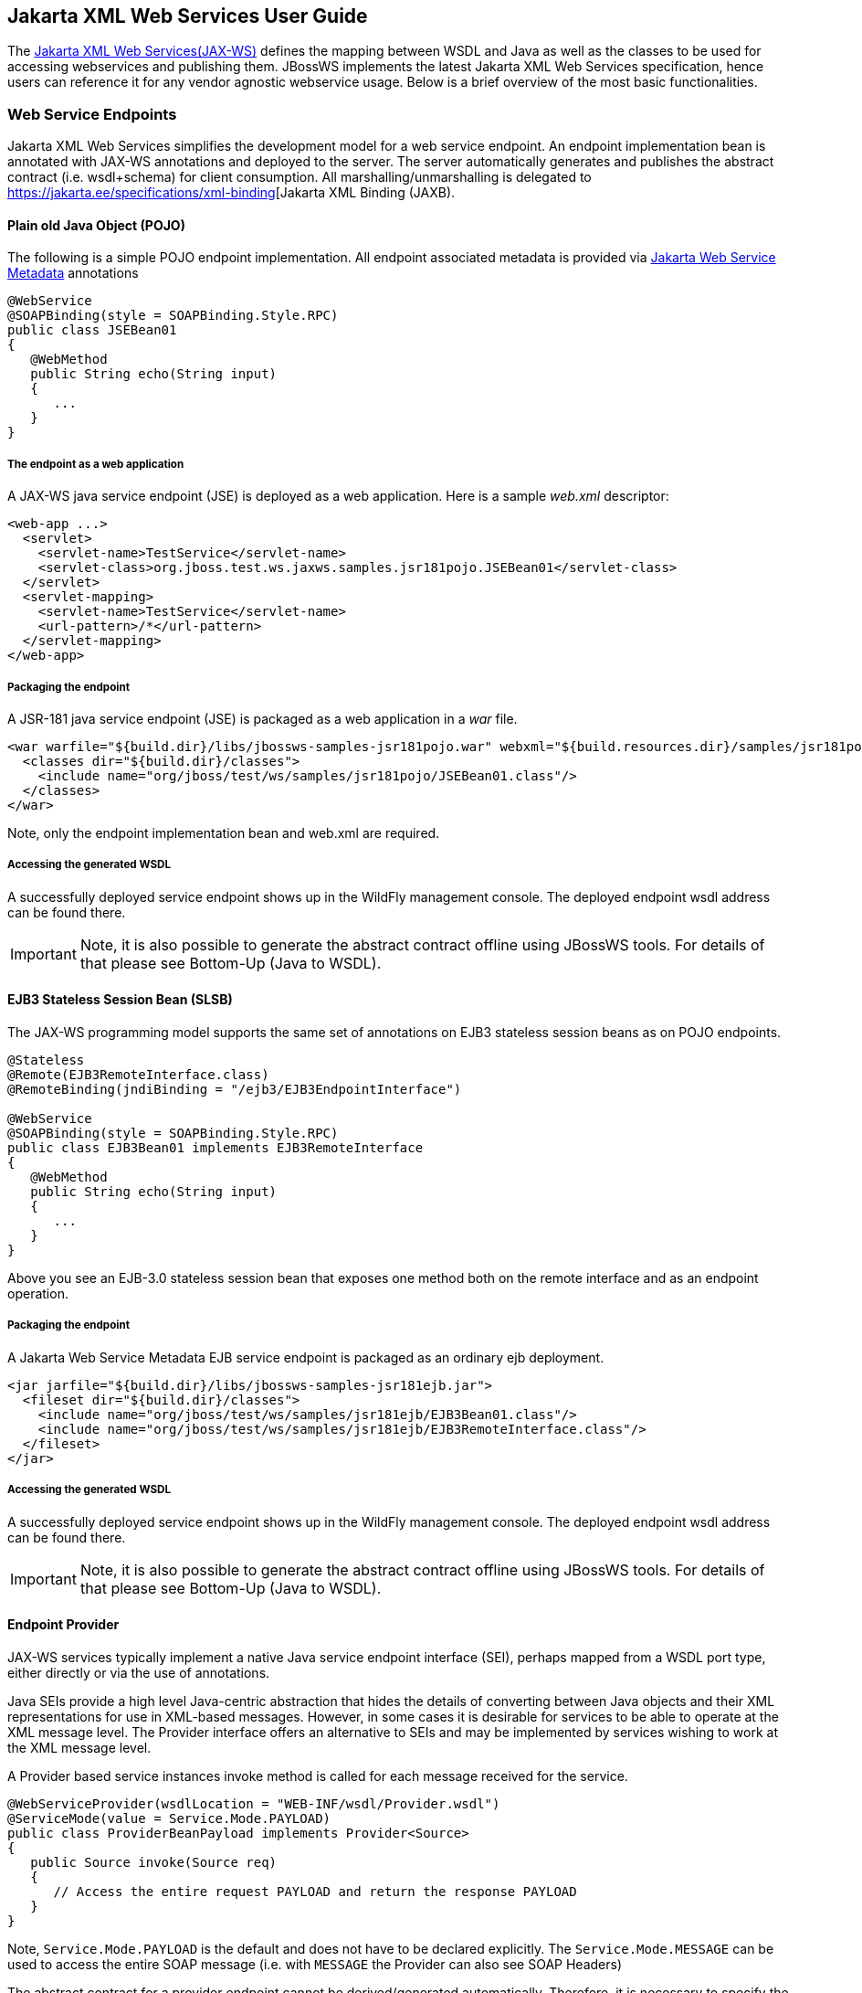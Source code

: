== Jakarta XML Web Services User Guide

The https://jakarta.ee/specifications/xml-web-services/[Jakarta XML Web Services(JAX-WS)]
defines the mapping between WSDL and Java
as well as the classes to be used for accessing webservices and
publishing them. JBossWS implements the latest Jakarta XML Web Services specification,
hence users can reference it for any vendor agnostic webservice usage. Below is a brief overview of the most basic functionalities.

=== Web Service Endpoints

Jakarta XML Web Services simplifies the development model for a web service endpoint. An endpoint implementation bean is annotated with
JAX-WS annotations and deployed to the server. The server automatically
generates and publishes the abstract contract (i.e. wsdl+schema) for
client consumption. All marshalling/unmarshalling is delegated to
https://jakarta.ee/specifications/xml-binding[Jakarta XML Binding
(JAXB).


==== Plain old Java Object (POJO)

The following is a simple POJO endpoint implementation. All endpoint
associated metadata is provided via
https://jakarta.ee/specifications/web-services-metadata/[Jakarta Web Service Metadata]
 annotations

....
@WebService
@SOAPBinding(style = SOAPBinding.Style.RPC)
public class JSEBean01
{
   @WebMethod
   public String echo(String input)
   {
      ...
   }
}
....

===== The endpoint as a web application

A JAX-WS java service endpoint (JSE) is deployed as a web application.
Here is a sample _web.xml_ descriptor:

....
<web-app ...>
  <servlet>
    <servlet-name>TestService</servlet-name>
    <servlet-class>org.jboss.test.ws.jaxws.samples.jsr181pojo.JSEBean01</servlet-class>
  </servlet>
  <servlet-mapping>
    <servlet-name>TestService</servlet-name>
    <url-pattern>/*</url-pattern>
  </servlet-mapping>
</web-app>
....

===== Packaging the endpoint

A JSR-181 java service endpoint (JSE) is packaged as a web application
in a _war_ file.

....
<war warfile="${build.dir}/libs/jbossws-samples-jsr181pojo.war" webxml="${build.resources.dir}/samples/jsr181pojo/WEB-INF/web.xml">
  <classes dir="${build.dir}/classes">
    <include name="org/jboss/test/ws/samples/jsr181pojo/JSEBean01.class"/>
  </classes>
</war>
....

Note, only the endpoint implementation bean and web.xml are required.

===== Accessing the generated WSDL

A successfully deployed service endpoint shows up in the WildFly
management console. The deployed endpoint wsdl address can be found there.

[IMPORTANT]
====
Note, it is also possible to generate the abstract contract offline
using JBossWS tools. For details of that please see Bottom-Up (Java to
WSDL).
====

==== EJB3 Stateless Session Bean (SLSB)

The JAX-WS programming model supports the same set of annotations on
EJB3 stateless session beans as on POJO endpoints.

....
@Stateless
@Remote(EJB3RemoteInterface.class)
@RemoteBinding(jndiBinding = "/ejb3/EJB3EndpointInterface")

@WebService
@SOAPBinding(style = SOAPBinding.Style.RPC)
public class EJB3Bean01 implements EJB3RemoteInterface
{
   @WebMethod
   public String echo(String input)
   {
      ...
   }
}
....

Above you see an EJB-3.0 stateless session bean that exposes one method
both on the remote interface and as an endpoint operation.

===== Packaging the endpoint

A Jakarta Web Service Metadata EJB service endpoint is packaged as an ordinary ejb
deployment.

....
<jar jarfile="${build.dir}/libs/jbossws-samples-jsr181ejb.jar">
  <fileset dir="${build.dir}/classes">
    <include name="org/jboss/test/ws/samples/jsr181ejb/EJB3Bean01.class"/>
    <include name="org/jboss/test/ws/samples/jsr181ejb/EJB3RemoteInterface.class"/>
  </fileset>
</jar>
....

===== Accessing the generated WSDL

A successfully deployed service endpoint shows up in the WildFly
management console. The deployed endpoint wsdl address can be found there.

[IMPORTANT]
====
Note, it is also possible to generate the abstract contract offline
using JBossWS tools. For details of that please see Bottom-Up (Java to
WSDL).
====

==== Endpoint Provider

JAX-WS services typically implement a native Java service endpoint
interface (SEI), perhaps mapped from a WSDL port type, either directly
or via the use of annotations.

Java SEIs provide a high level Java-centric abstraction that hides the
details of converting between Java objects and their XML representations
for use in XML-based messages. However, in some cases it is desirable
for services to be able to operate at the XML message level. The
Provider interface offers an alternative to SEIs and may be implemented
by services wishing to work at the XML message level.

A Provider based service instances invoke method is called for each
message received for the service.

....
@WebServiceProvider(wsdlLocation = "WEB-INF/wsdl/Provider.wsdl")
@ServiceMode(value = Service.Mode.PAYLOAD)
public class ProviderBeanPayload implements Provider<Source>
{
   public Source invoke(Source req)
   {
      // Access the entire request PAYLOAD and return the response PAYLOAD
   }
}
....

Note, `Service.Mode.PAYLOAD` is the default and does not have to be
declared explicitly. The `Service.Mode.MESSAGE` can be used to access
the entire SOAP message (i.e. with `MESSAGE` the Provider can also see
SOAP Headers)

The abstract contract for a provider endpoint cannot be
derived/generated automatically. Therefore, it is necessary to specify
the _wsdlLocation_ with the `@` `WebServiceProvider` annotation.

=== Web Service Clients

==== Service

`Service` is an abstraction that represents a WSDL service. A WSDL
service is a collection of related ports, each of which consists of a
port type bound to a particular protocol and available at a particular
endpoint address.

Most clients are started with a set of stubs generated from the
WSDL. One of these will be the service, and you will create objects of
that class in order to work with the service (see "static case" below).

===== Service Usage

====== Static case

Most clients will start with a WSDL file, and generate some stubs using
JBossWS' tool, _wsconsume_ . This usually generates a set of files, one
of which is the top of the tree. This is the service implementation
class.

The generated implementation class can be recognized as it will have two
public constructors, one with no arguments and one with two arguments.
The two constructor arguments represent the wsdl location (a `java.net.URL` ) and the service name
(a `javax.xml.namespace.QName` ) respectively.

Usually the no-argument constructor will be used. In this case the WSDL
location and service name are those found in the WSDL. These are set
implicitly from the `@WebServiceClient` annotation that decorates the
generated class.

The following code snippet shows the generated constructors from the
generated class:

....
// Generated Service Class

@WebServiceClient(name="StockQuoteService", targetNamespace="http://example.com/stocks", wsdlLocation="http://example.com/stocks.wsdl")
public class StockQuoteService extends jakarta.xml.ws.Service
{
   public StockQuoteService()
   {
      super(new URL("http://example.com/stocks.wsdl"), new QName("http://example.com/stocks", "StockQuoteService"));
   }

   public StockQuoteService(String wsdlLocation, QName serviceName)
   {
      super(wsdlLocation, serviceName);
   }

   ...
}
....

Section Dynamic Proxy explains how to obtain a port from the service and
how to invoke an operation on the port. If you need to work with the XML
payload directly or with the XML representation of the entire SOAP
message, have a look at `Dispatch` .

====== Dynamic case

In the dynamic case, when nothing is generated, a web service client
uses `Service.create` to create Service instances, the following code
illustrates this process.

....
URL wsdlLocation = new URL("http://example.org/my.wsdl");
QName serviceName = new QName("http://example.org/sample", "MyService");
Service service = Service.create(wsdlLocation, serviceName);
....

===== Handler Resolver

JAX-WS provides a flexible plug-in framework for message processing
modules, known as handlers, that may be used to extend the capabilities
of a JAX-WS runtime system. The Handler Framework describes the handler
framework in detail. A Service instance provides access to a
`HandlerResolver` via a pair of `getHandlerResolver` /
`setHandlerResolver` methods that may be used to configure a set of
handlers on a per-service, per-port or per-protocol binding basis.

When a Service instance is used to create a proxy or a Dispatch instance
then the handler resolver currently registered with the service is used
to create the required handler chain. Subsequent changes to the handler
resolver configured for a Service instance do not affect the handlers on
previously created proxies, or Dispatch instances.

===== Executor

Service instances can be configured with a
`java.util.concurrent.Executor` . The executor will then be used to
invoke any asynchronous callbacks requested by the application. The
`setExecutor` and `getExecutor` methods of `Service` can be used to
modify and retrieve the executor configured for a service.

==== Dynamic Proxy

An instance of a client proxy can be created using one of `getPort`
methods on the `Service` .

....
/**
 * The getPort method returns a proxy. A service client
 * uses this proxy to invoke operations on the target
 * service endpoint. The <code>serviceEndpointInterface</code>
 * specifies the service endpoint interface that is supported by
 * the created dynamic proxy instance.
 **/
public <T> T getPort(QName portName, Class<T> serviceEndpointInterface)
{
   ...
}

/**
 * The getPort method returns a proxy. The parameter
 * <code>serviceEndpointInterface</code> specifies the service
 * endpoint interface that is supported by the returned proxy.
 * In the implementation of this method, the JAX-WS
 * runtime system takes the responsibility of selecting a protocol
 * binding (and a port) and configuring the proxy accordingly.
 * The returned proxy should not be reconfigured by the client.
 *
 **/
public <T> T getPort(Class<T> serviceEndpointInterface)
{
   ...
}
....

The service endpoint interface (SEI) is usually generated using tools.
For details see Top Down (WSDL to Java)

A generated static Service usually offers typed methods to get
ports. These methods also return dynamic proxies that implement the SEI.

....
@WebServiceClient(name = "TestEndpointService", targetNamespace = "http://org.jboss.ws/wsref",
   wsdlLocation = "http://localhost.localdomain:8080/jaxws-samples-webserviceref?wsdl")

public class TestEndpointService extends Service
{
    ...

    public TestEndpointService(URL wsdlLocation, QName serviceName) {
        super(wsdlLocation, serviceName);
    }

    @WebEndpoint(name = "TestEndpointPort")
    public TestEndpoint getTestEndpointPort()
    {
        return (TestEndpoint)super.getPort(TESTENDPOINTPORT, TestEndpoint.class);
    }
}
....

==== WebServiceRef

The `@WebServiceRef` annotation is used to declare a reference to a Web
service. It follows the resource pattern exemplified by the
`jakarta.annotation.Resource` annotation in
https://jakarta.ee/specifications/annotations[Jakarta Annotations] .

There are two uses to the WebServiceRef annotation:

[arabic]
. To define a reference whose type is a generated service class. In this
case, the type and value element both refer to the generated
service class type. Moreover, if the reference type can be inferred by
the field/method declaration the annotation is applied to, the type and
value elements MAY have the default value (Object.class, that is). If
the type cannot be inferred, then at least the type element MUST be
present with a non-default value.
. To define a reference whose type is a SEI. In this case, the type
element MAY be present with its default value if the type of the
reference can be inferred from the annotated field/method declaration,
but the value element MUST always be present and refer to a generated
service class type (a subtype of jakarta.xml.ws.Service). The wsdlLocation
element, if present, overrides theWSDL location information specified in
the WebService annotation of the referenced generated service class.
+
....
public class EJB3Client implements EJB3Remote
{
   @WebServiceRef
   public TestEndpointService service4;

   @WebServiceRef
   public TestEndpoint port3;
....

===== WebServiceRef customization

A number of overrides and extensions are offered to the WebServiceRef
annotation. These include

* define the port that should be used to resolve a container-managed
port
* define default Stub property settings for Stub objects
* define the URL of a final WSDL document to be used Example:

....
  <service-ref>
   <service-ref-name>OrganizationService</service-ref-name>
   <wsdl-override>file:/wsdlRepository/organization-service.wsdl</wsdl-override>
  </service-ref>

  <service-ref>
   <service-ref-name>OrganizationService</service-ref-name>
   <config-name>Secure Client Config</config-name>
   <config-file>META-INF/jbossws-client-config.xml</config-file>
   <handler-chain>META-INF/jbossws-client-handlers.xml</handler-chain>
  </service-ref>
 
  <service-ref>
   <service-ref-name>SecureService</service-ref-name>
   <service-impl-class>org.jboss.tests.ws.jaxws.webserviceref.SecureEndpointService</service-impl-class>
   <service-qname>{http://org.jboss.ws/wsref}SecureEndpointService</service-qname>
    <port-component-ref>
     <service-endpoint-interface>org.jboss.tests.ws.jaxws.webserviceref.SecureEndpoint</service-endpoint-interface>
     <port-qname>{http://org.jboss.ws/wsref}SecureEndpointPort</port-qname>
     <stub-property>
      <prop-name>jakarta.xml.ws.security.auth.username</prop-name>
      <prop-value>kermit</prop-value>
     </stub-property>
     <stub-property>
      <prop-name>jakarta.xml.ws.security.auth.password</prop-name>
      <prop-value>thefrog</prop-value>
     </stub-property>
   </port-component-ref>
  </service-ref>
....

For details please see
_http://www.jboss.org/j2ee/dtd/service-ref_5_0.dtd[service-ref_5_0.dtd]_
.

==== Dispatch

XML Web Services use XML messages for communication between services and
service clients. The higher level JAX-WS APIs are designed to hide the
details of converting between Java method invocations and the
corresponding XML messages, but in some cases operating at the XML
message level is desirable. The Dispatch interface provides support for
this mode of interaction.

`Dispatch` supports two usage modes, identified by the constants
`jakarta.xml.ws.Service.Mode.MESSAGE` and
`jakarta.xml.ws.Service.Mode.PAYLOAD` respectively:

*_Message_* In this mode, client applications work directly with
protocol-specific message structures. E.g., when used with a SOAP
protocol binding, a client application would work directly with a SOAP
message.

*_Message Payload_* In this mode, client applications work with the
payload of messages rather than the messages themselves. E.g., when used
with a SOAP protocol binding, a client application would work with the
contents of the SOAP Body rather than the SOAP message as a whole.

Dispatch is a low level API that requires clients to construct messages
or message payloads as XML and requires an intimate knowledge of the
desired message or payload structure. Dispatch is a generic class that
supports input and output of messages or message payloads of any type.

....
Service service = Service.create(wsdlURL, serviceName);
Dispatch dispatch = service.createDispatch(portName, StreamSource.class, Mode.PAYLOAD);

String payload = "<ns1:ping xmlns:ns1='http://oneway.samples.jaxws.ws.test.jboss.org/'/>";
dispatch.invokeOneWay(new StreamSource(new StringReader(payload)));

payload = "<ns1:feedback xmlns:ns1='http://oneway.samples.jaxws.ws.test.jboss.org/'/>";
Source retObj = (Source)dispatch.invoke(new StreamSource(new StringReader(payload)));
....

==== Asynchronous Invocations

The `BindingProvider` interface represents a component that provides a
protocol binding for use by clients, it is implemented by proxies and is
extended by the `Dispatch` interface.

`BindingProvider` instances may provide asynchronous operation
capabilities. When used, asynchronous operation invocations are
decoupled from the `BindingProvider` instance at invocation time such
that the response context is not updated when the operation completes.
Instead a separate response context is made available using the
`Response` interface.

....
public void testInvokeAsync() throws Exception
{
   URL wsdlURL = new URL("http://" + getServerHost() + ":8080/jaxws-samples-asynchronous?wsdl");
   QName serviceName = new QName(targetNS, "TestEndpointService");
   Service service = Service.create(wsdlURL, serviceName);
   TestEndpoint port = service.getPort(TestEndpoint.class);
   Response response = port.echoAsync("Async");
   // access future
   String retStr = (String) response.get();
   assertEquals("Async", retStr);
}
....

==== Oneway Invocations

`@Oneway` indicates that the given web method has only an input message
and no output. Typically, a oneway method returns the thread of control
to the calling application prior to executing the actual business
method.

....
@WebService (name="PingEndpoint")
@SOAPBinding(style = SOAPBinding.Style.RPC)
public class PingEndpointImpl
{
   private static String feedback;
  
   @WebMethod
   @Oneway
   publicvoid ping()
   {
      log.info("ping");
      feedback = "ok";
   }
  
   @WebMethod
   public String feedback()
   {
      log.info("feedback");
      return feedback;
   }
}
....

==== Timeout Configuration

There are two properties to configure the http connection timeout and
client receive time out:

....
public void testConfigureTimeout() throws Exception
{
   //Set timeout until a connection is established
   ((BindingProvider)port).getRequestContext().put("jakarta.xml.ws.client.connectionTimeout", "6000");

   //Set timeout until the response is received
   ((BindingProvider) port).getRequestContext().put("jakarta.xml.ws.client.receiveTimeout", "1000");

   port.echo("testTimeout");
}
....

==== Caching Service Ports

It is possible to configure Service to cache ports it creates.
User just need to pass CachePortFeature to Service.create() or service.getPort() methods:

....
public void testCachedPorts() throws Exception
{
   URL wsdlURL = new URL("http://" + getServerHost() + ":8080/jaxws-samples-shared-ports?wsdl");
   QName serviceName = new QName(targetNS, "TestEndpointService");
   Service service = Service.create(wsdlURL, serviceName, new CachePortFeature());
   TestEndpoint port = service.getPort(TestEndpoint.class);
   // since now on the retrieved port is cached in service instance, further retrievals will be faster
   Response response = port.echoAsync("Async");
   // access future
   String retStr = (String) response.get();
   assertEquals("Async", retStr);
}
....

==== HTTP/2 Support

Starting from JBossWS 7.1.0,the new CXF HTTP client transport has been created to better support HTTP/2.
This client which is using java.net.http.HttpClient now seamlessly upgrades to HTTP/2 if supported by the server.
Otherwise, it falls back to HTTP/1.1. To enable this new client, you must ensure that the
contextual property `force.urlconnection.http.conduit` is explicitly set to false, either in the System
properties or the Bus. Otherwise, the default(old) client which based on java.net.HttpURLConnection/javax.net.ssl.HttpsURLConnection
is enabled.

To http version for the new client can be defined with the `org.apache.cxf.transport.http.forceVersion` property.
This property can be set to system or bus property. Below is an example illustrating how to enable this new client
and enforce the http version to 1.1:
```
 BusFactory.getDefaultBus().setProperty("force.urlconnection.http.conduit", false);
 BusFactory.getDefaultBus().setProperty("org.apache.cxf.transport.http.forceVersion", "1.1");
 HelloWorld port = getPort();
 String response = port.echo("hello");
```

But from our tests, this new http client is a bit slower than the old client. Therefore, it's only recommended to consider using it when the client performance
isn't critical and HTTP/2 support is required.
For more information, please check out [CXF documentation](https://cwiki.apache.org/confluence/pages/viewpage.action?pageId=49941#ClientHTTPTransport(includingSSLsupport)-DefaultClientTransport).

=== Common API

This sections describes concepts that apply equally to Web Service
Endpoints and Web Service Clients.

==== Handler Framework

The handler framework is implemented by a JAX-WS protocol binding in
both client and server side runtimes. Proxies, and Dispatch instances,
known collectively as binding providers, each use protocol bindings to
bind their abstract functionality to specific protocols.

Client and server-side handlers are organized into an ordered list known
as a handler chain. The handlers within a handler chain are invoked each
time a message is sent or received. Inbound messages are processed by
handlers prior to binding provider processing. Outbound messages are
processed by handlers after any binding provider processing.

Handlers are invoked with a message context that provides methods to
access and modify inbound and outbound messages and to manage a set of
properties. Message context properties may be used to facilitate
communication between individual handlers and between handlers and
client and service implementations. Different types of handlers are
invoked with different types of message context.


===== Logical Handler

Handlers that only operate on message context properties and message
payloads. Logical handlers are protocol agnostic and are unable to
affect protocol specific parts of a message. Logical handlers are
handlers that implement `jakarta.xml.ws.handler.LogicalHandler` .

===== Protocol Handler

Handlers that operate on message context properties and protocol
specific messages. Protocol handlers are specific to a particular
protocol and may access and change protocol specific aspects of a
message. Protocol handlers are handlers that implement any interface
derived from `jakarta.xml.ws.handler.Handler` except
`jakarta.xml.ws.handler.LogicalHandler` .

===== Service endpoint handlers

On the service endpoint, handlers are defined using the `@HandlerChain`
annotation.

....
@WebService
@HandlerChain(file = "jaxws-server-source-handlers.xml")
public class SOAPEndpointSourceImpl
{
   ...
}
....

The location of the handler chain file supports 2 formats

{empty}1. An absolute java.net.URL in externalForm. (ex:
http://myhandlers.foo.com/handlerfile1.xml[] )

{empty}2. A relative path from the source file or class file. (ex:
bar/handlerfile1.xml)

===== Service client handlers

On the client side, handler can be configured using the `@HandlerChain`
annotation on the SEI or dynamically using the API.

....
Service service = Service.create(wsdlURL, serviceName);
Endpoint port = (Endpoint)service.getPort(Endpoint.class);
     
BindingProvider bindingProvider = (BindingProvider)port;
List<Handler> handlerChain = new ArrayList<Handler>();
handlerChain.add(new LogHandler());
handlerChain.add(new AuthorizationHandler());
handlerChain.add(new RoutingHandler());
bindingProvider.getBinding().setHandlerChain(handlerChain); // important!
....


==== Message Context

`MessageContext` is the super interface for all JAX-WS message contexts.
It extends `Map<String,Object>` with additional methods and constants to
manage a set of properties that enable handlers in a handler chain to
share processing related state. For example, a handler may use the put
method to insert a property in the message context that one or more
other handlers in the handler chain may subsequently obtain via the get
method.

Properties are scoped as either APPLICATION or HANDLER. All properties
are available to all handlers for an instance of an MEP on a particular
endpoint. E.g., if a logical handler puts a property in the message
context, that property will also be available to any protocol handlers
in the chain during the execution of an MEP instance. APPLICATION scoped
properties are also made available to client applications (see section
4.2.1) and service endpoint implementations. The defaultscope for a
property is HANDLER.

===== Logical Message Context

Logical Handlers are passed a message context of type
`LogicalMessageContext` when invoked. `LogicalMessageContext` extends
`MessageContext` with methods to obtain and modify the message payload,
it does not provide access to the protocol specific aspects of amessage.
A protocol binding defines what component of a message are available via
a logical message context. The SOAP binding defines that a logical
handler deployed in a SOAP binding can access the contents of the SOAP
body but not the SOAP headers whereas the XML/HTTP binding defines that
a logical handler can access the entire XML payload of a message.

===== SOAP Message Context

SOAP handlers are passed a `SOAPMessageContext` when invoked.
`SOAPMessageContext` extends `MessageContext` with methods to obtain and
modify the SOAP message payload.

==== Fault Handling

An implementation may throw a `SOAPFaultException`

....
public void throwSoapFaultException()
{
   SOAPFactory factory = SOAPFactory.newInstance();
   SOAPFault fault = factory.createFault("this is a fault string!", new QName("http://foo", "FooCode"));
   fault.setFaultActor("mr.actor");
   fault.addDetail().addChildElement("test");
   thrownew SOAPFaultException(fault);
}
....

or an application specific user exception

....
public void throwApplicationException() throws UserException
{
   thrownew UserException("validation", 123, "Some validation error");
}
....

[IMPORTANT]
====
In case of the latter, JBossWS generates the required fault wrapper
beans at runtime if they are not part of the deployment
====

=== WS Annotations

For details, see https://jakarta.ee/specifications/xml-web-services/[Jakarta XML Web Services]

==== jakarta.xml.ws.ServiceMode

The `ServiceMode` annotation is used to specify the mode for a provider
class, i.e. whether a provider wants to have access to protocol message
payloads (e.g. a SOAP body) or the entire protocol messages (e.g. a SOAP
envelope).

==== jakarta.xml.ws.WebFault

The `WebFault` annotation is used when mapping WSDL faults to Java
exceptions, see section 2.5. It is used to capture the name of the fault
element used when marshalling the JAXB type generated from the global
element referenced by the WSDL fault message. It can also be used to
customize the mapping of service specific exceptions to WSDL faults.

==== jakarta.xml.ws.RequestWrapper

The `RequestWrapper` annotation is applied to the methods of an SEI. It
is used to capture the JAXB generated request wrapper bean and the
element name and namespace for marshalling / unmarshalling the bean. The
default value of localName element is the operationName as defined in
`WebMethod` annotation and the default value for the targetNamespace
element is the target namespace of the SEI.When starting from Java, this
annotation is used to resolve overloading conflicts in document literal
mode. Only the className element is required in this case.

==== jakarta.xml.ws.ResponseWrapper

The `ResponseWrapper` annotation is applied to the methods of an SEI. It
is used to capture the JAXB generated response wrapper bean and the
element name and namespace for marshalling / unmarshalling the bean. The
default value of the localName element is the operationName as defined
in the `WebMethod` appended with ”Response” and the default value of the
targetNamespace element is the target namespace of the SEI. When
starting from Java, this annotation is used to resolve overloading
conflicts in document literal mode. Only the className element is
required in this case.

==== jakarta.xml.ws.WebServiceClient

The `WebServiceClient` annotation is specified on a generated service
class (see 2.7). It is used to associate a class with a specific Web
service, identify by a URL to a WSDL document and the qualified name of
a wsdl:service element.

==== jakarta.xml.ws.WebEndpoint

The `WebEndpoint` annotation is specified on the getPortName() methods
of a generated service class (see 2.7). It is used to associate a get
method with a specific wsdl:port, identified by its local name (a
NCName).

==== jakarta.xml.ws.WebServiceProvider

The `WebServiceProvider` annotation is specified on classes that
implement a strongly typed `jakarta.xml.ws.Provider` . It is used to
declare that a class that satisfies the requirements for a provider (see
5.1) does indeed define a Web service endpoint, much like the
`WebService` annotation does for SEI-based endpoints.

The `WebServiceProvider` and `WebService` annotations are mutually
exclusive.

==== jakarta.xml.ws.BindingType

The `BindingType` annotation is applied to an endpoint implementation
class. It specifies the binding to use when publishing an endpoint of
this type.

The default binding for an endpoint is the SOAP 1.1/HTTP one.

==== jakarta.xml.ws.WebServiceRef

The `WebServiceRef` annotation is used to declare a reference to a Web
service. It follows the resource pattern exemplified by the
`jakarta.annotation.Resource` annotation in Jakarta Annotations [32]. The
`WebServiceRef` annotation is required to be honored when running on the
JakartaEE platform, where it is subject to the common resource injection
rules described by the platform specification [33].

==== jakarta.xml.ws.WebServiceRefs

The `WebServiceRefs` annotation is used to declare multiple references
to Web services on a single class. It is necessary to work around the
limitation against specifying repeated annotations of the same type on any
given class, which prevents listing multiple `javax.ws.WebServiceRef`
annotations one after the other. This annotation follows the resource
pattern exemplified by the `javax.annotation.Resources` annotation in
JSR-250.

Since no name and type can be inferred in this case, each
`WebServiceRef` annotation inside a WebServiceRefs MUST contain name and
type elements with non-default values. The `WebServiceRef` annotation is
required to be honored when running on the Java EE 5 platform, where it
is subject to the common resource injection rules described by the
platform specification.

==== jakarta.xml.ws.Action

The `Action` annotation is applied to the methods of a SEI. It used to
generate the wsa:Action on wsdl:input and wsdl:output of each
wsdl:operation mapped from the annotated methods.

==== jakarta.xml.ws.FaultAction

The `FaultAction` annotation is used within the `Action` annotation to
generate the wsa:Action element on the wsdl:fault element of each
wsdl:operation mapped from the annotated methods.

=== Jakarta Web Service Metadata Annotations

Jakarta Web Service Metadata defines the syntax and semantics of JAX-WS
metadata and default values.

For details, see https://jakarta.ee/specifications/web-services-metadata/[Jakarta Web Service
Metadata] .

==== jakarta.jws.WebService

Marks a Java class as implementing a Web Service, or a Java interface as
defining a Web Service interface.


==== jakarta.jws.WebMethod

Customizes a method that is exposed as a Web Service operation.

==== jakarta.jws.OneWay

Indicates that the given web method has only an input message and no
output. Typically, a oneway method returns the thread of control to the
calling application prior to executing the actual business method. A
JSR-181 processor is REQUIRED to report an error if an operation marked
`@Oneway` has a return value, declares any checked exceptions or has any
INOUT or OUT parameters.


==== jakarta.jws.WebParam

Customizes the mapping of an individual parameter to a Web Service
message part and XML element.

==== jakarta.jws.WebResult

Customizes the mapping of the return value to a WSDL part and XML
element.

==== jakarta.jws.SOAPBinding

Specifies the mapping of the Web Service onto the SOAP message protocol.

The `SOAPBinding` annotation has a target of `TYPE` and `METHOD` . The
annotation may be placed on a method if and only if the
`SOAPBinding.style` is `DOCUMENT` . Implementations MUST report an error
if the `SOAPBinding` annotation is placed on a method with a
`SOAPBinding.style` of `RPC` . Methods that do not have a `SOAPBinding`
annotation accept the `SOAPBinding` behavior defined on the type.

==== jakarta.jws.HandlerChain

The `@HandlerChain` annotation associates the Web Service with an
externally defined handler chain.

It is an error to combine this annotation with the
`@SOAPMessageHandlers` annotation.

The `@HandlerChain` annotation MAY be present on the endpoint interface
and service implementation bean. The service implementation bean's
`@HandlerChain` is used if `@HandlerChain` is present on both.

The `@HandlerChain` annotation MAY be specified on the type only. The
annotation target includes `METHOD` and `FIELD` for use by JAX-WS-2.x.
